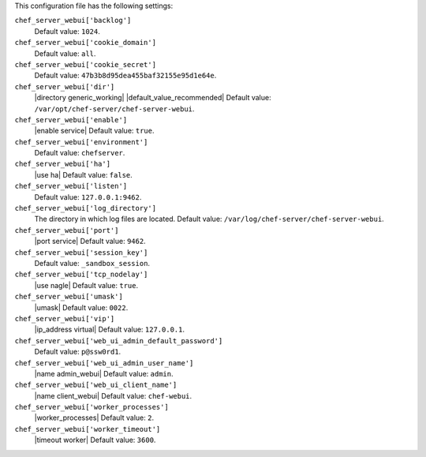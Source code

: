 .. The contents of this file may be included in multiple topics (using the includes directive).
.. The contents of this file should be modified in a way that preserves its ability to appear in multiple topics.


This configuration file has the following settings:

``chef_server_webui['backlog']``
   Default value: ``1024``.

``chef_server_webui['cookie_domain']``
   Default value: ``all``.

``chef_server_webui['cookie_secret']``
   Default value: ``47b3b8d95dea455baf32155e95d1e64e``.

``chef_server_webui['dir']``
   |directory generic_working| |default_value_recommended| Default value: ``/var/opt/chef-server/chef-server-webui``.

``chef_server_webui['enable']``
   |enable service| Default value: ``true``.

``chef_server_webui['environment']``
   Default value: ``chefserver``.

``chef_server_webui['ha']``
   |use ha| Default value: ``false``.

``chef_server_webui['listen']``
   Default value: ``127.0.0.1:9462``.

``chef_server_webui['log_directory']``
   The directory in which log files are located. Default value: ``/var/log/chef-server/chef-server-webui``.

``chef_server_webui['port']``
   |port service| Default value: ``9462``.

``chef_server_webui['session_key']``
   Default value: ``_sandbox_session``.

``chef_server_webui['tcp_nodelay']``
   |use nagle| Default value: ``true``.

``chef_server_webui['umask']``
   |umask| Default value: ``0022``.

``chef_server_webui['vip']``
   |ip_address virtual| Default value: ``127.0.0.1``.

``chef_server_webui['web_ui_admin_default_password']``
   Default value: ``p@ssw0rd1``.

``chef_server_webui['web_ui_admin_user_name']``
   |name admin_webui| Default value: ``admin``.

``chef_server_webui['web_ui_client_name']``
   |name client_webui| Default value: ``chef-webui``.

``chef_server_webui['worker_processes']``
   |worker_processes| Default value: ``2``.

``chef_server_webui['worker_timeout']``
   |timeout worker| Default value: ``3600``.
